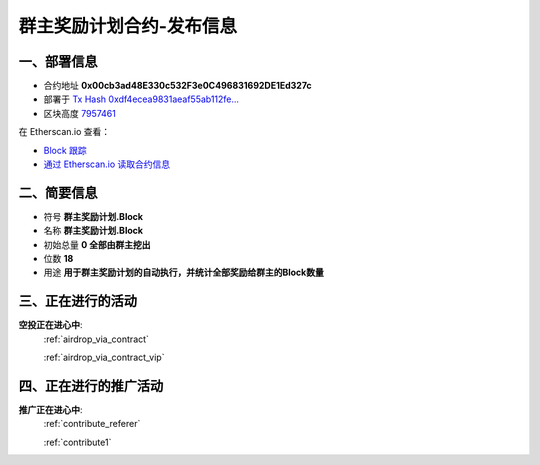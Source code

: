 .. _qunzhu_block_contract_upgraded:

群主奖励计划合约-发布信息
============================

一、部署信息
------------------------------------

|logo_etherscan_verified| |logo_github| |logo_verified|

- 合约地址 **0x00cb3ad48E330c532F3e0C496831692DE1Ed327c**
- 部署于 `Tx Hash 0xdf4ecea9831aeaf55ab112fe...`_
- 区块高度 `7957461`_

在 Etherscan.io 查看：

- `Block 跟踪`_
- `通过 Etherscan.io 读取合约信息`_

.. _Tx Hash 0xdf4ecea9831aeaf55ab112fe...: https://etherscan.io/tx/0xdf4ecea9831aeaf55ab112feecfcb487cb729b37f61afb06c2078613e19cc34e
.. _7957461: https://etherscan.io/tx/0xdf4ecea9831aeaf55ab112feecfcb487cb729b37f61afb06c2078613e19cc34e
.. _Block 跟踪: https://etherscan.io/address/0x00cb3ad48e330c532f3e0c496831692de1ed327c
.. _通过 Etherscan.io 读取合约信息: https://etherscan.io/token/0x00cb3ad48e330c532f3e0c496831692de1ed327c

.. |logo_github| image:: /_static/logos/github.svg
   :width: 36px
   :height: 36px

.. |logo_etherscan_verified| image:: /_static/logos/etherscan_verified.svg
   :width: 36px
   :height: 36px

.. |logo_verified| image:: /_static/logos/verified.svg
   :width: 36px
   :height: 36px


二、简要信息
------------------------------------
- 符号 **群主奖励计划.Block**
- 名称 **群主奖励计划.Block**
- 初始总量 **0 全部由群主挖出**
- 位数 **18**
- 用途 **用于群主奖励计划的自动执行，并统计全部奖励给群主的Block数量**


三、正在进行的活动
---------------------------------------------

**空投正在进心中**: 
    :ref:`airdrop_via_contract`  
    
    :ref:`airdrop_via_contract_vip`

四、正在进行的推广活动
---------------------------------------------

**推广正在进心中**: 
    :ref:`contribute_referer`  
    
    :ref:`contribute1`
